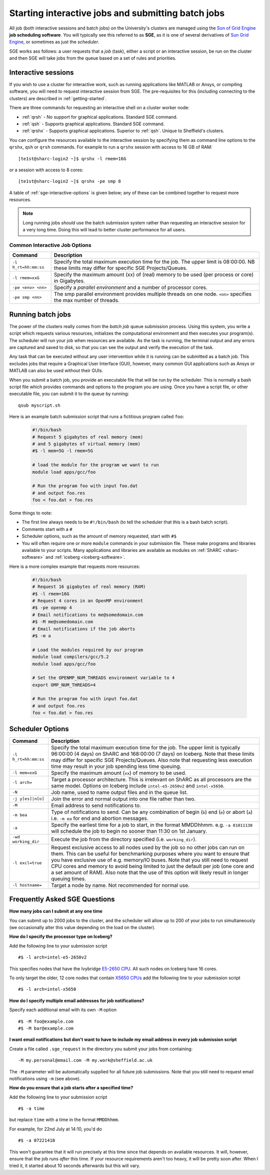 .. _sge-queue:

Starting interactive jobs and submitting batch jobs
===================================================

All job (both interactive sessions and batch jobs) on the University's clusters
are managed using the `Son of Grid Engine <https://arc.liv.ac.uk/trac/SGE>`_
**job scheduling software**.  You will typically see this referred to as
**SGE**, as it is one of several derivatives of `Sun Grid Engine
<https://en.wikipedia.org/wiki/Oracle_Grid_Engine>`_, or sometimes as just the
*scheduler*.

SGE works ass follows: a user requests that a *job* (task), either a script or an
interactive session, be run on the cluster and then SGE will take jobs from
the queue based on a set of rules and priorities.

.. _sge-interactive:

Interactive sessions
--------------------

If you wish to use a cluster for interactive work, such as running applications
like MATLAB or Ansys, or compiling software, you will need to request
interactive session from SGE.  The pre-requisites for this (including
connecting to the clusters) are described in :ref:`getting-started`.

There are three commands for requesting an interactive shell on a cluster worker node:

* :ref:`qrsh` - No support for graphical applications.  Standard SGE command.
* :ref:`qsh` - Supports graphical applications.  Standard SGE command.
* :ref:`qrshx` - Supports graphical applications. Superior to :ref:`qsh`.  Unique to Sheffield's clusters.  

You can configure the resources available to the interactive session by
specifying them as command line options to the ``qrshx``, ``qsh`` or ``qrsh`` commands.
For example to run a ``qrshx`` session with access to 16 GB of RAM: ::

    [te1st@sharc-login2 ~]$ qrshx -l rmem=16G

or a session with access to 8 cores: ::

    [te1st@sharc-login2 ~]$ qrshx -pe smp 8

A table of :ref:`sge-interactive-options` is given below; any of these can be
combined together to request more resources.

.. note::

    Long running jobs *should* use the batch submission system rather than
    requesting an interactive session for a very long time. Doing this will
    lead to better cluster performance for all users.


.. _sge-interactive-options:

Common Interactive Job Options
``````````````````````````````

====================== ========================================================
Command                Description
====================== ========================================================
``-l h_rt=hh:mm:ss``   Specify the total maximum execution time for the job.
                       The upper limit is 08:00:00.  NB these limits may
                       differ for specific SGE Projects/Queues.

``-l rmem=xxG``        Specify the maximum amount (xx) of (real) memory to be
                       used (per process or core) in Gigabytes.

``-pe <env> <nn>``     Specify a *parallel environment* and a number of 
                       processor cores.

``-pe smp <nn>``       The smp parallel environment provides multiple threads
                       on one node. ``<nn>`` specifies the max number of
                       threads.
====================== ========================================================

.. _sge-batch:

Running batch jobs
------------------

The power of the clusters really comes from the *batch job* queue submission process.
Using this system, you write a script which requests various resources, initializes the computational environment and then executes your program(s).
The scheduler will run your job when resources are available.
As the task is running, the terminal output and any errors are captured and
saved to disk, so that you can see the output and verify the execution of the
task.

Any task that can be executed without any user intervention while it is running
can be submitted as a batch job. This excludes jobs that require a
Graphical User Interface (GUI), however, many common GUI applications such as Ansys or MATLAB can also be
used without their GUIs.

When you submit a batch job, you provide an executable file that will be run by
the scheduler. This is normally a bash script file which provides commands and
options to the program you are using.
Once you have a script file, or other executable file, you can submit it to the queue by running::

    qsub myscript.sh

Here is an example batch submission script that runs a fictitious program called ``foo``:

   .. code-block:: bash

    #!/bin/bash
    # Request 5 gigabytes of real memory (mem)
    # and 5 gigabytes of virtual memory (mem)
    #$ -l mem=5G -l rmem=5G

    # load the module for the program we want to run
    module load apps/gcc/foo

    # Run the program foo with input foo.dat
    # and output foo.res
    foo < foo.dat > foo.res

Some things to note:

* The first line always needs to be ``#!/bin/bash`` (to tell the scheduler that this is a bash batch script).
* Comments start with a ``#``
* Scheduler options, such as the amount of memory requested, start with ``#$``
* You will often require one or more ``module`` commands in your submission file. 
  These make programs and libraries available to your scripts.  
  Many applications and libraries are available as modules on 
  :ref:`ShARC <sharc-software>` and :ref:`iceberg <iceberg-software>`.

Here is a more complex example that requests more resources:

   .. code-block:: bash

    #!/bin/bash
    # Request 16 gigabytes of real memory (RAM)
    #$ -l rmem=16G
    # Request 4 cores in an OpenMP environment
    #$ -pe openmp 4
    # Email notifications to me@somedomain.com
    #$ -M me@somedomain.com
    # Email notifications if the job aborts
    #$ -m a

    # Load the modules required by our program
    module load compilers/gcc/5.2
    module load apps/gcc/foo

    # Set the OPENMP_NUM_THREADS environment variable to 4
    export OMP_NUM_THREADS=4

    # Run the program foo with input foo.dat
    # and output foo.res
    foo < foo.dat > foo.res

Scheduler Options
-----------------

====================== ========================================================
Command                Description
====================== ========================================================
``-l h_rt=hh:mm:ss``   Specify the total maximum execution time for the job.
                       The upper limit is typically 96:00:00 (4 days) on ShARC
                       and 168:00:00 (7 days) on Iceberg.  Note that these 
                       limits may differ for specific SGE Projects/Queues.  
                       Also note that requesting less execution time may 
                       result in your job spending less time queuing.

``-l mem=xxG``         Specify the maximum amount (``xx``) of memory to be used.

``-l arch=``           Target a processor architecture. This is irrelevant on 
                       ShARC as all processors are the same model.  Options 
                       on Iceberg include ``intel-e5-2650v2`` and ``intel-x5650``.

``-N``                 Job name, used to name output files and in the queue list.

``-j y[es]|n[o]``      Join the error and normal output into one file rather
                       than two.

``-M``                 Email address to send notifications to.

``-m bea``             Type of notifications to send. Can be any combination of
                       begin (``b``) end (``e``) or abort (``a``) i.e. 
                       ``-m ea`` for end and abortion messages.

``-a``                 Specify the earliest time for a job to start, in the
                       format MMDDhhmm. e.g. ``-a 01011130`` will schedule the
                       job to begin no sooner than 11:30 on 1st January.

``-wd working_dir``    Execute  the  job  from  the  directory  specified (i.e.
                       ``working_dir``).

``-l excl=true``       Request exclusive access to all nodes used by the job so
                       no other jobs can run on them.  This can be useful for
                       benchmarking purposes where you want to ensure that you
                       have exclusive use of e.g. memory/IO buses.  Note that
                       you still need to request CPU cores and memory to avoid
                       being limited to just the default per job (one core
                       and a set amount of RAM).  Also note that the use of
                       this option will likely result in longer queuing times.
     
``-l hostname=``       Target a node by name. Not recommended for normal use.

====================== ========================================================

Frequently Asked SGE Questions
------------------------------
**How many jobs can I submit at any one time**

You can submit up to 2000 jobs to the cluster, and the scheduler will allow up to 200 of your jobs to run simultaneously (we occasionally alter this value depending on the load on the cluster).

**How do I specify the processor type on Iceberg?**

Add the following line to your submission script ::

    #$ -l arch=intel-e5-2650v2

This specifies nodes that have the Ivybridge `E5-2650 CPU <http://ark.intel.com/products/75269/Intel-Xeon-Processor-E5-2650-v2-20M-Cache-2_60-GHz>`_.
All such nodes on Iceberg have 16 cores.

To only target the older, 12 core nodes that contain `X5650 CPUs <http://ark.intel.com/products/47922/Intel-Xeon-Processor-X5650-12M-Cache-2_66-GHz-6_40-GTs-Intel-QPI>`_ add the following line to your submission script ::

    #$ -l arch=intel-x5650


**How do I specify multiple email addresses for job notifications?**

Specify each additional email with its own ``-M`` option ::

  #$ -M foo@example.com
  #$ -M bar@example.com

**I want email notifications but don't want to have to include my email address in every job submission script**

Create a file called ``.sge_request`` in the directory you submit your jobs from containing: ::

    -M my.personal@email.com -M my.work@sheffield.ac.uk

The ``-M`` parameter will be automatically supplied for all future job submissions.
Note that you still need to request email notifications using ``-m`` (see above).

**How do you ensure that a job starts after a specified time?**

Add the following line to your submission script ::

    #$ -a time

but replace ``time`` with a time in the format ``MMDDhhmm``.

For example, for 22nd July at 14:10, you'd do ::

    #$ -a 07221410

This won't guarantee that it will run precisely at this time since that depends on available resources. It will, however, ensure that the job runs *after* this time. If your resource requirements aren't too heavy, it will be pretty soon after. When I tried it, it started about 10 seconds afterwards but this will vary.
